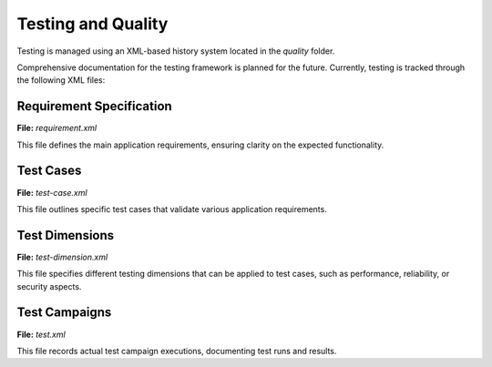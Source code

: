 Testing and Quality
===================

Testing is managed using an XML-based history system located in the `quality` folder.

Comprehensive documentation for the testing framework is planned for the future. Currently, testing is tracked through the following XML files:

Requirement Specification
--------------------------
**File:** `requirement.xml`

This file defines the main application requirements, ensuring clarity on the expected functionality.

Test Cases
----------
**File:** `test-case.xml`

This file outlines specific test cases that validate various application requirements.

Test Dimensions
---------------
**File:** `test-dimension.xml`

This file specifies different testing dimensions that can be applied to test cases, such as performance, reliability, or security aspects.

Test Campaigns
--------------
**File:** `test.xml`

This file records actual test campaign executions, documenting test runs and results.